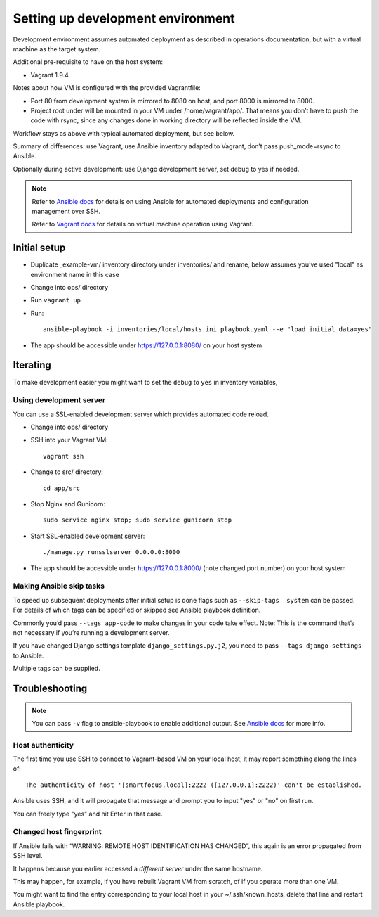 ==================================
Setting up development environment
==================================

Development environment assumes automated deployment as described
in operations documentation, but with a virtual machine as the target system.

Additional pre-requisite to have on the host system:

* Vagrant 1.9.4

Notes about how VM is configured with the provided Vagrantfile:

* Port 80 from development system is mirrored to 8080 on host,
  and port 8000 is mirrored to 8000.

* Project root under will be mounted in your VM under /home/vagrant/app/.
  That means you don’t have to push the code with rsync, since any changes
  done in working directory will be reflected inside the VM.

Workflow stays as above with typical automated deployment, but see below.

Summary of differences: use Vagrant, use Ansible inventory adapted to Vagrant,
don’t pass push_mode=rsync to Ansible.

Optionally during active development:
use Django development server, set debug to yes if needed.

.. note::
   
   Refer to `Ansible docs <http://docs.ansible.com/ansible/index.html>`_
   for details on using Ansible for automated deployments
   and configuration management over SSH.

   Refer to `Vagrant docs <https://www.vagrantup.com/intro/index.html>`__
   for details on virtual machine operation using Vagrant.

Initial setup
~~~~~~~~~~~~~

* Duplicate _example-vm/ inventory directory under inventories/
  and rename, below assumes you’ve used "local" as environment name
  in this case

* Change into ops/ directory

* Run ``vagrant up``

* Run::

      ansible-playbook -i inventories/local/hosts.ini playbook.yaml --e "load_initial_data=yes"

* The app should be accessible under https://127.0.0.1:8080/
  on your host system

Iterating
~~~~~~~~~

To make development easier you might want
to set the ``debug`` to ``yes`` in inventory variables,

Using development server
````````````````````````
You can use a SSL-enabled development server which provides automated
code reload.

* Change into ops/ directory

* SSH into your Vagrant VM::

      vagrant ssh

* Change to src/ directory::

      cd app/src

* Stop Nginx and Gunicorn::

      sudo service nginx stop; sudo service gunicorn stop

* Start SSL-enabled development server::
  
      ./manage.py runsslserver 0.0.0.0:8000

* The app should be accessible under https://127.0.0.1:8000/
  (note changed port number) on your host system

Making Ansible skip tasks
`````````````````````````
To speed up subsequent deployments after initial setup is done
flags such as ``--skip-tags  system`` can be passed. For details
of which tags can be specified or skipped see Ansible playbook definition.

Commonly you’d pass ``--tags app-code`` to make changes in your code take
effect. Note: This is the command that’s not necessary if you’re running
a development server.

If you have changed Django settings template ``django_settings.py.j2``,
you need to pass ``--tags django-settings`` to Ansible.

Multiple tags can be supplied.

Troubleshooting
~~~~~~~~~~~~~~~

.. note::

   You can pass ``-v`` flag to ansible-playbook to enable additional output.
   See `Ansible docs`_ for more info.

Host authenticity
`````````````````
The first time you use SSH to connect to Vagrant-based VM on your
local host, it may report something along the lines of::

    The authenticity of host '[smartfocus.local]:2222 ([127.0.0.1]:2222)' can't be established.

Ansible uses SSH, and it will propagate that message and prompt you
to input "yes" or "no" on first run.

You can freely type "yes" and hit Enter in that case.

Changed host fingerprint
````````````````````````
If Ansible fails with “WARNING: REMOTE HOST IDENTIFICATION HAS CHANGED”,
this again is an error propagated from SSH level.

It happens because you earlier accessed a *different server*
under the same hostname.

This may happen, for example, if you have rebuilt Vagrant VM from scratch,
of if you operate more than one VM.

You might want to find the entry corresponding to your local host 
in your ~/.ssh/known_hosts, delete that line and restart Ansible playbook.
